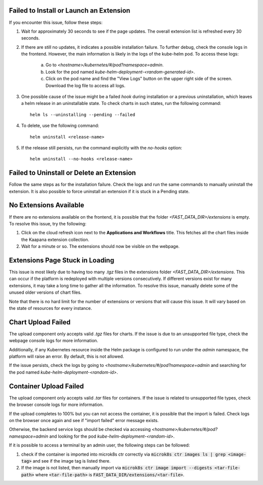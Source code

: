 .. _faq_extensions:

.. _failed_to_install:

Failed to Install or Launch an Extension
****************************************

If you encounter this issue, follow these steps:

1. Wait for approximately 30 seconds to see if the page updates. The overall extension list is refreshed every 30 seconds.

2. If there are still no updates, it indicates a possible installation failure. To further debug, check the console logs in the frontend. However, the main information is likely in the logs of the kube-helm pod. To access these logs:

    a. Go to `<hostname>/kubernetes/#/pod?namespace=admin`.

    b. Look for the pod named `kube-helm-deployment-<random-generated-id>`.

    c. Click on the pod name and find the "View Logs" button on the upper right side of the screen. Download the log file to access all logs.

3. One possible cause of the issue might be a failed `hook` during installation or a previous uninstallation, which leaves a helm release in an uninstallable state. To check charts in such states, run the following command:

   ::
   
       helm ls --uninstalling --pending --failed

4. To delete, use the following command:

   ::
   
       helm uninstall <release-name>

5. If the release still persists, run the command explicitly with the `no-hooks` option:

   ::
   
       helm uninstall --no-hooks <release-name>


.. _failed_to_uninstall:

Failed to Uninstall or Delete an Extension
******************************************

Follow the same steps as for the installation failure. Check the logs and run the same commands to manually uninstall the extension. It is also possible to force uninstall an extension if it is stuck in a Pending state.

.. _extension_not_available:

No Extensions Available
***********************

If there are no extensions available on the frontend, it is possible that the folder `<FAST_DATA_DIR>/extensions` is empty. To resolve this issue, try the following:

1. Click on the cloud refresh icon next to the **Applications and Workflows** title. This fetches all the chart files inside the Kaapana extension collection.

2. Wait for a minute or so. The extensions should now be visible on the webpage.

.. _extension_stuck:

Extensions Page Stuck in Loading
********************************

This issue is most likely due to having too many `.tgz` files in the extensions folder `<FAST_DATA_DIR>/extensions`. This can occur if the platform is redeployed with multiple versions consecutively. If different versions exist for many extensions, it may take a long time to gather all the information. 
To resolve this issue, manually delete some of the unused older versions of chart files.

Note that there is no hard limit for the number of extensions or versions that will cause this issue. It will vary based on the state of resources for every instance.

.. _extension_chart_upload_fail:

Chart Upload Failed
*******************

The upload component only accepts valid `.tgz` files for charts. If the issue is due to an unsupported file type, check the webpage console logs for more information.

Additionally, if any Kubernetes resource inside the Helm package is configured to run under the `admin` namespace, the platform will raise an error. By default, this is not allowed.

If the issue persists, check the logs by going to `<hostname>/kubernetes/#/pod?namespace=admin` and searching for the pod named `kube-helm-deployment-<random-id>`.

.. _extension_container_upload_fail:

Container Upload Failed
***********************

The upload component only accepts valid `.tar` files for containers. If the issue is related to unsupported file types, check the browser console logs for more information.

If the upload completes to 100% but you can not access the container, it is possible that the import is failed. Check logs on the browser once again and see if "import failed" error message exists.

Otherwise, the backend service logs should be checked via accessing `<hostname>/kubernetes/#/pod?namespace=admin` and looking for the pod `kube-helm-deployment-<random-id>`.

If it is possible to access a terminal by an admin user, the following steps can be followed:

1. check if the container is imported into microk8s ctr correctly via  :code:`microk8s ctr images ls | grep <image-tag>` and see if the image tag is listed there.
2. If the image is not listed, then manually import via :code:`microk8s ctr image import --digests <tar-file-path>` where :code:`<tar-file-path>` is :code:`FAST_DATA_DIR/extensions/<tar-file>`. 
